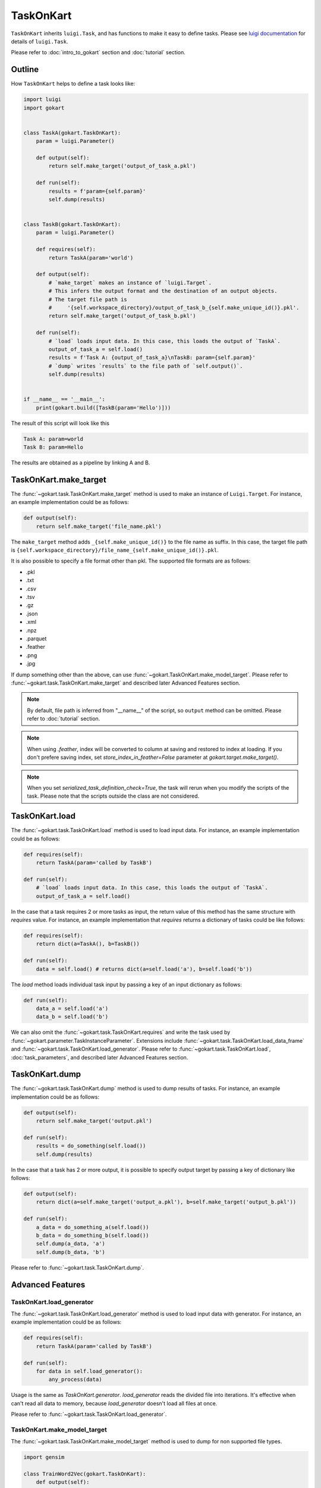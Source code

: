 TaskOnKart
==========
``TaskOnKart`` inherits ``luigi.Task``, and has functions to make it easy to define tasks.
Please see `luigi documentation <https://luigi.readthedocs.io/en/stable/index.html>`_ for details of ``luigi.Task``.

Please refer to :doc:`intro_to_gokart` section and :doc:`tutorial` section.


Outline
--------
How ``TaskOnKart`` helps to define a task looks like:

.. code:: python

    import luigi
    import gokart


    class TaskA(gokart.TaskOnKart):
        param = luigi.Parameter()

        def output(self):
            return self.make_target('output_of_task_a.pkl')

        def run(self):
            results = f'param={self.param}'
            self.dump(results)


    class TaskB(gokart.TaskOnKart):
        param = luigi.Parameter()

        def requires(self):
            return TaskA(param='world')

        def output(self):
            # `make_target` makes an instance of `luigi.Target`.
            # This infers the output format and the destination of an output objects.
            # The target file path is
            #     '{self.workspace_directory}/output_of_task_b_{self.make_unique_id()}.pkl'.
            return self.make_target('output_of_task_b.pkl')

        def run(self):
            # `load` loads input data. In this case, this loads the output of `TaskA`.
            output_of_task_a = self.load()
            results = f'Task A: {output_of_task_a}\nTaskB: param={self.param}'
            # `dump` writes `results` to the file path of `self.output()`.
            self.dump(results)


    if __name__ == '__main__':
        print(gokart.build([TaskB(param='Hello')]))


The result of this script will look like this

.. code:: sh

    Task A: param=world
    Task B: param=Hello

The results are obtained as a pipeline by linking A and B.


TaskOnKart.make_target
----------------------
The :func:`~gokart.task.TaskOnKart.make_target` method is used to make an instance of ``Luigi.Target``.
For instance, an example implementation could be as follows:

.. code:: python

    def output(self):
        return self.make_target('file_name.pkl')

The ``make_target`` method adds ``_{self.make_unique_id()}`` to the file name as suffix.
In this case, the target file path is ``{self.workspace_directory}/file_name_{self.make_unique_id()}.pkl``.


It is also possible to specify a file format other than pkl. The supported file formats are as follows:

- .pkl
- .txt
- .csv
- .tsv
- .gz
- .json
- .xml
- .npz
- .parquet
- .feather
- .png
- .jpg


If dump something other than the above, can use :func:`~gokart.TaskOnKart.make_model_target`.
Please refer to :func:`~gokart.task.TaskOnKart.make_target` and described later Advanced Features section.


.. note::
    By default, file path is inferred from "__name__" of the script, so ``output`` method can be omitted.
    Please refer to :doc:`tutorial` section.

.. note::
    When using `.feather`, index will be converted to column at saving and restored to index at loading.
    If you don't prefere saving index, set `store_index_in_feather=False` parameter at `gokart.target.make_target()`.

.. note::
    When you set `serialized_task_definition_check=True`, the task will rerun when you modify the scripts of the task.
    Please note that the scripts outside the class are not considered.



TaskOnKart.load
----------------
The :func:`~gokart.task.TaskOnKart.load` method is used to load input data.
For instance, an example implementation could be as follows:

.. code:: python

    def requires(self):
        return TaskA(param='called by TaskB')

    def run(self):
        # `load` loads input data. In this case, this loads the output of `TaskA`.
        output_of_task_a = self.load()


In the case that a task requires 2 or more tasks as input, the return value of this method has the same structure with `requires` value.
For instance, an example implementation that `requires` returns a dictionary of tasks could be like follows:

.. code:: python

    def requires(self):
        return dict(a=TaskA(), b=TaskB())

    def run(self):
        data = self.load() # returns dict(a=self.load('a'), b=self.load('b'))


The `load` method loads individual task input by passing a key of an input dictionary as follows:

.. code:: python

    def run(self):
        data_a = self.load('a')
        data_b = self.load('b')


We can also omit the :func:`~gokart.task.TaskOnKart.requires` and write the task used by :func:`~gokart.parameter.TaskInstanceParameter`.
Extensions include :func:`~gokart.task.TaskOnKart.load_data_frame` and :func:`~gokart.task.TaskOnKart.load_generator`. Please refer to :func:`~gokart.task.TaskOnKart.load`, :doc:`task_parameters`, and described later Advanced Features section.


TaskOnKart.dump
----------------
The :func:`~gokart.task.TaskOnKart.dump` method is used to dump results of tasks.
For instance, an example implementation could be as follows:

.. code:: python

    def output(self):
        return self.make_target('output.pkl')

    def run(self):
        results = do_something(self.load())
        self.dump(results)


In the case that a task has 2 or more output, it is possible to specify output target by passing a key of dictionary like follows:

.. code:: python

    def output(self):
        return dict(a=self.make_target('output_a.pkl'), b=self.make_target('output_b.pkl'))

    def run(self):
        a_data = do_something_a(self.load())
        b_data = do_something_b(self.load())
        self.dump(a_data, 'a')
        self.dump(b_data, 'b')

Please refer to :func:`~gokart.task.TaskOnKart.dump`.


Advanced Features
---------------------

TaskOnKart.load_generator
~~~~~~~~~~~~~~~~~~~~~~~~~~~~~~
The :func:`~gokart.task.TaskOnKart.load_generator` method is used to load input data with generator.
For instance, an example implementation could be as follows:

.. code:: python

    def requires(self):
        return TaskA(param='called by TaskB')

    def run(self):
        for data in self.load_generator():
            any_process(data)


Usage is the same as `TaskOnKart.generator`.
`load_generator` reads the divided file into iterations.
It's effective when can't read all data to memory, because `load_generator` doesn't load all files at once.

Please refer to :func:`~gokart.task.TaskOnKart.load_generator`.


TaskOnKart.make_model_target
~~~~~~~~~~~~~~~~~~~~~~~~~~~~~~
The :func:`~gokart.task.TaskOnKart.make_model_target` method is used to dump for non supported file types.

.. code:: python

    import gensim

    class TrainWord2Vec(gokart.TaskOnKart):
        def output(self):
            # please use 'zip'.
            return self.make_model_target(
                'model.zip',
                save_function=gensim.model.Word2Vec.save,
                load_function=gensim.model.Word2Vec.load)

        def run(self):
            # -- train word2vec ---
            word2vec = train_word2vec()
            self.dump(word2vec)

It is dumped and zipped with ``gensim.model.Word2Vec.save``.

Please refer to :func:`~gokart.task.TaskOnKart.make_model_target`.


TaskOnKart.load_data_frame
~~~~~~~~~~~~~~~~~~~~~~~~~~~~~~

Please refer to :doc:`for_pandas`.


TaskOnKart.fail_on_empty_dump
~~~~~~~~~~~~~~~~~~~~~~~~~~~~~~~~~

Please refer to :doc:`for_pandas`.


TaskOnKart.should_dump_supplementary_log_files
~~~~~~~~~~~~~~~~~~~~~~~~~~~~~~~~~

Whether to dump supplementary files (task_log, random_seed, task_params, processing_time, module_versions) or not. Default is True.

Note that when set to False, task_info functions (e.g. gokart.tree.task_info.make_task_info_as_tree_str()) cannot be used.


Dump csv with encoding
~~~~~~~~~~~~~~~~~~~~~~~

You can dump csv file by implementing `Task.output()` method as follows: 

.. code:: python

    def output(self):
        return self.make_target('file_name.csv')

By default, csv file is dumped with `utf-8` encoding.

If you want to dump csv file with other encodings, you can use `encoding` parameter as follows:

.. code:: python

    from gokart.file_processor import CsvFileProcessor

        def output(self):
            return self.make_target('file_name.csv', processor=CsvFileProcessor(encoding='cp932'))
            # This will dump csv as 'cp932' which is used in Windows.
            
